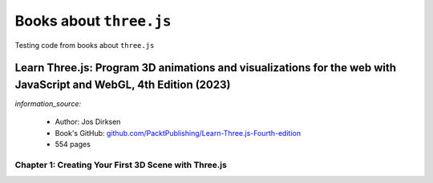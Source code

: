 ========================
Books about ``three.js``
========================
Testing code from books about ``three.js``

Learn Three.js: Program 3D animations and visualizations for the web with JavaScript and WebGL, 4th Edition (2023)
==================================================================================================================
`information_source:` 

 - Author: Jos Dirksen
 - Book's GitHub: `github.com/PacktPublishing/Learn-Three.js-Fourth-edition <https://github.com/PacktPublishing/Learn-Three.js-Fourth-edition>`_
 - 554 pages
 
Chapter 1: Creating Your First 3D Scene with Three.js
-----------------------------------------------------
 
